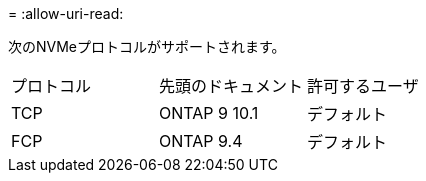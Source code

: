 = 
:allow-uri-read: 


次のNVMeプロトコルがサポートされます。

[cols="3*"]
|===


| プロトコル | 先頭のドキュメント | 許可するユーザ 


| TCP | ONTAP 9 10.1 | デフォルト 


| FCP | ONTAP 9.4 | デフォルト 
|===